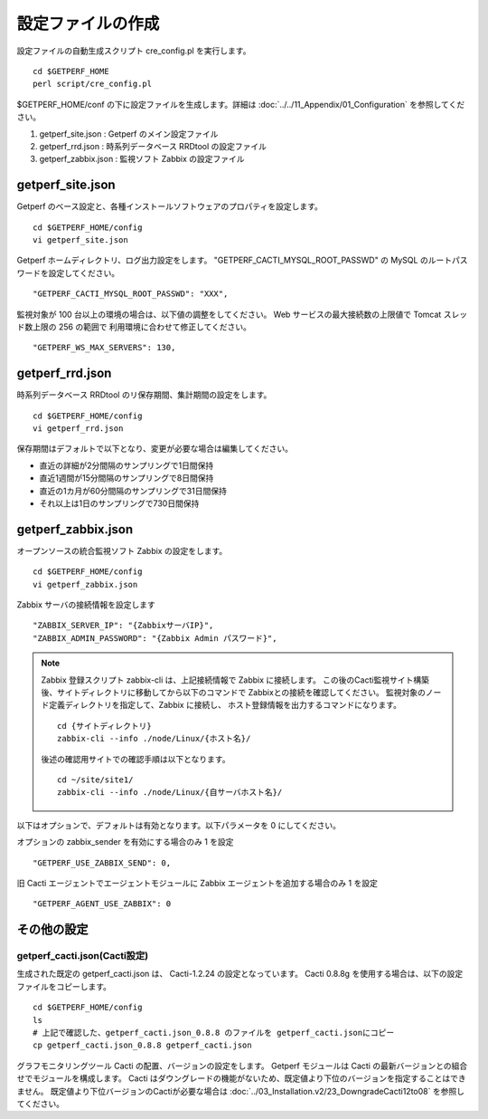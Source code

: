 設定ファイルの作成
==================

設定ファイルの自動生成スクリプト cre_config.pl を実行します。

::

    cd $GETPERF_HOME
    perl script/cre_config.pl

$GETPERF_HOME/conf の下に設定ファイルを生成します。詳細は
:doc:`../../11_Appendix/01_Configuration`
を参照してください。

1. getperf_site.json : Getperf のメイン設定ファイル
2. getperf_rrd.json : 時系列データベース RRDtool の設定ファイル
3. getperf_zabbix.json : 監視ソフト Zabbix の設定ファイル

getperf_site.json
------------------

Getperf のベース設定と、各種インストールソフトウェアのプロパティを設定します。

::

    cd $GETPERF_HOME/config
    vi getperf_site.json

Getperf ホームディレクトリ、ログ出力設定をします。
"GETPERF_CACTI_MYSQL_ROOT_PASSWD" の MySQL のルートパスワードを設定してください。

::

    "GETPERF_CACTI_MYSQL_ROOT_PASSWD": "XXX",

監視対象が 100 台以上の環境の場合は、以下値の調整をしてください。
Web サービスの最大接続数の上限値で Tomcat スレッド数上限の 256 の範囲で
利用環境に合わせて修正してください。

::

    "GETPERF_WS_MAX_SERVERS": 130,

getperf_rrd.json
-----------------

時系列データベース RRDtool のリ保存期間、集計期間の設定をします。

::

    cd $GETPERF_HOME/config
    vi getperf_rrd.json

保存期間はデフォルトで以下となり、変更が必要な場合は編集してください。

-  直近の詳細が2分間隔のサンプリングで1日間保持
-  直近1週間が15分間隔のサンプリングで8日間保持
-  直近の1カ月が60分間隔のサンプリングで31日間保持
-  それ以上は1日のサンプリングで730日間保持

getperf_zabbix.json
--------------------

オープンソースの統合監視ソフト Zabbix の設定をします。

::

    cd $GETPERF_HOME/config
    vi getperf_zabbix.json

Zabbix サーバの接続情報を設定します

::

        "ZABBIX_SERVER_IP": "{ZabbixサーバIP}",
        "ZABBIX_ADMIN_PASSWORD": "{Zabbix Admin パスワード}",

.. note::

    Zabbix 登録スクリプト zabbix-cli は、上記接続情報で Zabbix に接続します。
    この後のCacti監視サイト構築後、サイトディレクトリに移動してから以下のコマンドで
    Zabbixとの接続を確認してください。
    監視対象のノード定義ディレクトリを指定して、Zabbix に接続し、
    ホスト登録情報を出力するコマンドになります。

    ::

        cd {サイトディレクトリ}
        zabbix-cli --info ./node/Linux/{ホスト名}/

    後述の確認用サイトでの確認手順は以下となります。

    ::

        cd ~/site/site1/
        zabbix-cli --info ./node/Linux/{自サーバホスト名}/

以下はオプションで、デフォルトは有効となります。以下パラメータを 0 にしてください。


オプションの zabbix_sender を有効にする場合のみ 1 を設定

::

      "GETPERF_USE_ZABBIX_SEND": 0,

旧 Cacti エージェントでエージェントモジュールに Zabbix エージェントを追加する場合のみ 1 を設定

::

      "GETPERF_AGENT_USE_ZABBIX": 0

その他の設定
------------

getperf_cacti.json(Cacti設定)
^^^^^^^^^^^^^^^^^^^^^^^^^^^^^

生成された既定の getperf_cacti.json は、 Cacti-1.2.24 の設定となっています。
Cacti 0.8.8g を使用する場合は、以下の設定ファイルをコピーします。

::

   cd $GETPERF_HOME/config
   ls
   # 上記で確認した、getperf_cacti.json_0.8.8 のファイルを getperf_cacti.jsonにコピー
   cp getperf_cacti.json_0.8.8 getperf_cacti.json

グラフモニタリングツール Cacti の配置、バージョンの設定をします。
Getperf モジュールは Cacti の最新バージョンとの組合せでモジュールを構成します。
Cacti はダウングレードの機能がないため、既定値より下位のバージョンを指定することはできません。
既定値より下位バージョンのCactiが必要な場合は 
:doc:`../03_Installation.v2/23_DowngradeCacti12to08` を参照してください。


